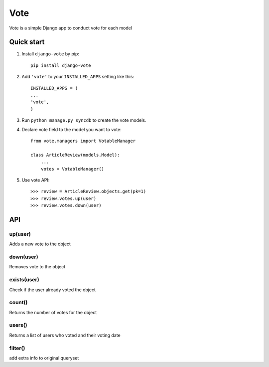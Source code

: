=====
Vote
=====

Vote is a simple Django app to conduct vote for each model


Quick start
-----------

1. Install ``django-vote`` by pip::
    
    pip install django-vote 

2. Add ``'vote'`` to your ``INSTALLED_APPS`` setting like this::

    INSTALLED_APPS = (
    ...
    'vote',
    )

3. Run ``python manage.py syncdb`` to create the vote models.


4. Declare vote field to the model you want to vote::

    from vote.managers import VotableManager

    class ArticleReview(models.Model):
        ...
        votes = VotableManager()

5. Use vote API::

    >>> review = ArticleReview.objects.get(pk=1)
    >>> review.votes.up(user)
    >>> review.votes.down(user)

API
-----------

up(user)
==========
Adds a new vote to the object

down(user)
==========
Removes vote to the object

exists(user)
============
Check if the user already voted the object

count()
=======
Returns the number of votes for the object

users()
=======
Returns a list of users who voted and their voting date

filter()
=======
add extra info to original queryset

